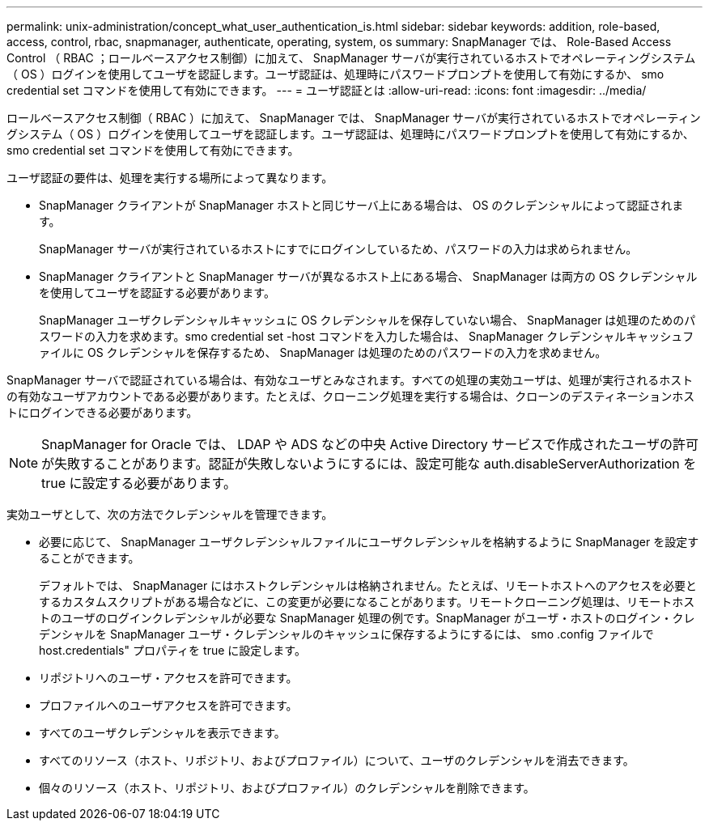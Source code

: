 ---
permalink: unix-administration/concept_what_user_authentication_is.html 
sidebar: sidebar 
keywords: addition, role-based, access, control, rbac, snapmanager, authenticate, operating, system, os 
summary: SnapManager では、 Role-Based Access Control （ RBAC ；ロールベースアクセス制御）に加えて、 SnapManager サーバが実行されているホストでオペレーティングシステム（ OS ）ログインを使用してユーザを認証します。ユーザ認証は、処理時にパスワードプロンプトを使用して有効にするか、 smo credential set コマンドを使用して有効にできます。 
---
= ユーザ認証とは
:allow-uri-read: 
:icons: font
:imagesdir: ../media/


[role="lead"]
ロールベースアクセス制御（ RBAC ）に加えて、 SnapManager では、 SnapManager サーバが実行されているホストでオペレーティングシステム（ OS ）ログインを使用してユーザを認証します。ユーザ認証は、処理時にパスワードプロンプトを使用して有効にするか、 smo credential set コマンドを使用して有効にできます。

ユーザ認証の要件は、処理を実行する場所によって異なります。

* SnapManager クライアントが SnapManager ホストと同じサーバ上にある場合は、 OS のクレデンシャルによって認証されます。
+
SnapManager サーバが実行されているホストにすでにログインしているため、パスワードの入力は求められません。

* SnapManager クライアントと SnapManager サーバが異なるホスト上にある場合、 SnapManager は両方の OS クレデンシャルを使用してユーザを認証する必要があります。
+
SnapManager ユーザクレデンシャルキャッシュに OS クレデンシャルを保存していない場合、 SnapManager は処理のためのパスワードの入力を求めます。smo credential set -host コマンドを入力した場合は、 SnapManager クレデンシャルキャッシュファイルに OS クレデンシャルを保存するため、 SnapManager は処理のためのパスワードの入力を求めません。



SnapManager サーバで認証されている場合は、有効なユーザとみなされます。すべての処理の実効ユーザは、処理が実行されるホストの有効なユーザアカウントである必要があります。たとえば、クローニング処理を実行する場合は、クローンのデスティネーションホストにログインできる必要があります。


NOTE: SnapManager for Oracle では、 LDAP や ADS などの中央 Active Directory サービスで作成されたユーザの許可が失敗することがあります。認証が失敗しないようにするには、設定可能な auth.disableServerAuthorization を true に設定する必要があります。

実効ユーザとして、次の方法でクレデンシャルを管理できます。

* 必要に応じて、 SnapManager ユーザクレデンシャルファイルにユーザクレデンシャルを格納するように SnapManager を設定することができます。
+
デフォルトでは、 SnapManager にはホストクレデンシャルは格納されません。たとえば、リモートホストへのアクセスを必要とするカスタムスクリプトがある場合などに、この変更が必要になることがあります。リモートクローニング処理は、リモートホストのユーザのログインクレデンシャルが必要な SnapManager 処理の例です。SnapManager がユーザ・ホストのログイン・クレデンシャルを SnapManager ユーザ・クレデンシャルのキャッシュに保存するようにするには、 smo .config ファイルで host.credentials" プロパティを true に設定します。

* リポジトリへのユーザ・アクセスを許可できます。
* プロファイルへのユーザアクセスを許可できます。
* すべてのユーザクレデンシャルを表示できます。
* すべてのリソース（ホスト、リポジトリ、およびプロファイル）について、ユーザのクレデンシャルを消去できます。
* 個々のリソース（ホスト、リポジトリ、およびプロファイル）のクレデンシャルを削除できます。

